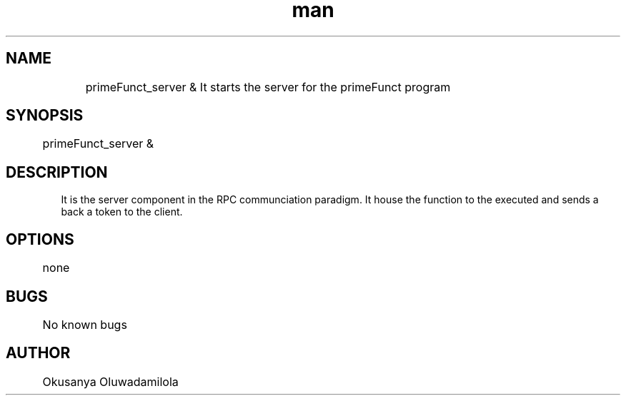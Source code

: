 .\" Manpage for primeFunct_server
.TH man for primeFunct_server MON OCT 5, 2015
.SH NAME
	primeFunct_server & 
It starts the server for the primeFunct program
.SH SYNOPSIS
	primeFunct_server &
.SH DESCRIPTION
 It is the server component in the RPC communciation paradigm. It house the function to the executed and sends a back a token to the client.
.SH OPTIONS
	none
.SH BUGS
	No known bugs
.SH AUTHOR
	Okusanya Oluwadamilola
